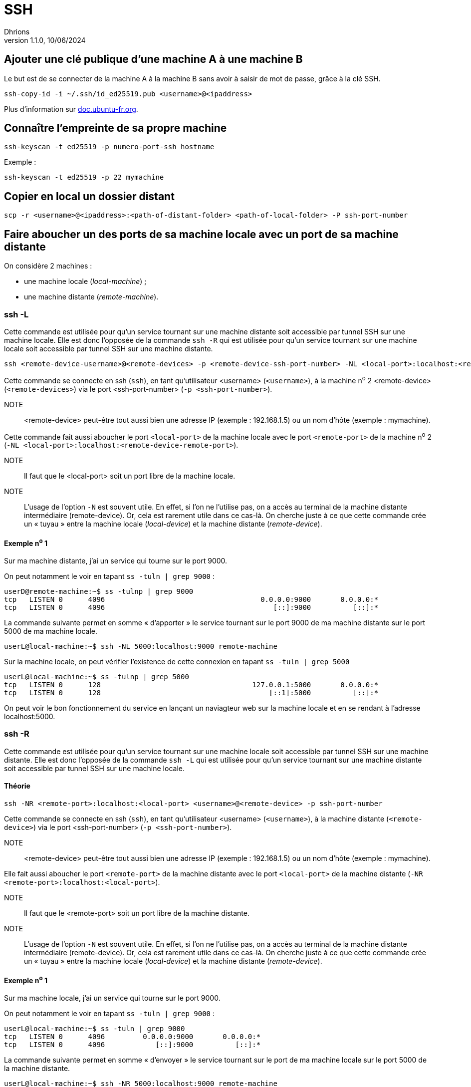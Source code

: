 = SSH
Dhrions
Version 1.1.0, 10/06/2024

:imagesdir: ./medias

== Ajouter une clé publique d'une machine A à une machine B

Le but est de se connecter de la machine A à la machine B sans avoir à saisir de mot de passe, grâce à la clé SSH.

[source, bash]
----
ssh-copy-id -i ~/.ssh/id_ed25519.pub <username>@<ipaddress>
----

Plus d'information sur https://doc.ubuntu-fr.org/ssh#mise_en_place_des_cles[doc.ubuntu-fr.org].

== Connaître l'empreinte de sa propre machine

[source, bash]
----
ssh-keyscan -t ed25519 -p numero-port-ssh hostname
----

Exemple :

[source, bash]
----
ssh-keyscan -t ed25519 -p 22 mymachine
----

== Copier en local un dossier distant

[source, bash]
----
scp -r <username>@<ipaddress>:<path-of-distant-folder> <path-of-local-folder> -P ssh-port-number
----

== Faire aboucher un des ports de sa machine locale avec un port de sa machine distante

On considère 2 machines :

* une machine locale (_local-machine_) ;
// * la machine distante intermédiaire (_device2_) ;
* une machine distante (_remote-machine_).

// Ces deux dernières peuvent être la même machine.
//
=== ssh -L

Cette commande est utilisée pour qu'un service tournant sur une machine distante soit accessible par tunnel SSH sur une machine locale.
Elle est donc l'opposée de la commande `ssh -R` qui est utilisée pour qu'un service tournant sur une machine locale soit accessible par tunnel SSH sur une machine distante.

[source, bash]
----
ssh <remote-device-username>@<remote-devices> -p <remote-device-ssh-port-number> -NL <local-port>:localhost:<remote-device-remote-port>
----

Cette commande se connecte en ssh (`ssh`), en tant qu'utilisateur <username> (`<username>`), à la machine n^o^ 2  <remote-device> (`<remote-devices>`) via le port <ssh-port-number> (`-p <ssh-port-number>`).

NOTE:: <remote-device> peut-être tout aussi bien une adresse IP (exemple : 192.168.1.5) ou un nom d'hôte (exemple : mymachine).

Cette commande fait aussi aboucher le port `<local-port>` de la machine locale avec le port `<remote-port>` de la machine n^o^ 2 (`-NL <local-port>:localhost:<remote-device-remote-port>`).

NOTE:: Il faut que le <local-port> soit un port libre de la machine locale.

NOTE:: L'usage de l'option `-N` est souvent utile.
En effet, si l'on ne l'utilise pas, on a accès au terminal de la machine distante intermédiaire (remote-device).
Or, cela est rarement utile dans ce cas-là.
On cherche juste à ce que cette commande crée un « tuyau » entre la machine locale (_local-device_) et la machine distante (_remote-device_).

// image::ssh-tunnel.drawio.svg[2000]

// NOTE:: Il faut que le <local-port> soit un port libre de la machine locale.

// Exemple :

// [source, bash]
// ----
// ssh jean@1.2.3.4 -p 33 -NL 5000:5.6.7.8:6000 
// ----

// Cette commande fait aboucher le port 5000 de la machine locale avec le port 6000 de la machine ayant pour adresse IP 5.6.7.8  *du point de vue de la machine locale* (`-L <local-port>:<device3-ip-address>:<device3-remote-port>`) en passant par la machine ayant pour adresse IP `1.2.3.4` via l'utilisateur jean (`jean`) et le port 33 (`-p 33`).

==== Exemple n^o^ 1

Sur ma machine distante, j'ai un service qui tourne sur le port 9000.

On peut notamment le voir en tapant `ss -tuln | grep 9000` :

[source, bash]
userD@remote-machine:~$ ss -tulnp | grep 9000
tcp   LISTEN 0      4096                                     0.0.0.0:9000       0.0.0.0:*          
tcp   LISTEN 0      4096                                        [::]:9000          [::]:*          

La commande suivante permet en somme « d'apporter » le service tournant sur le port 9000 de ma machine distante sur le port 5000 de ma machine locale.

[source, bash]
userL@local-machine:~$ ssh -NL 5000:localhost:9000 remote-machine

Sur la machine locale, on peut vérifier l'existence de cette connexion en tapant `ss -tuln | grep 5000`

[source, bash]
userL@local-machine:~$ ss -tulnp | grep 5000
tcp   LISTEN 0      128                                    127.0.0.1:5000       0.0.0.0:*       
tcp   LISTEN 0      128                                        [::1]:5000          [::]:*

On peut voir le bon fonctionnement du service en lançant un naviagteur web sur la machine locale et en se rendant à l'adresse localhost:5000.

=== ssh -R

Cette commande est utilisée pour qu'un service tournant sur une machine locale soit accessible par tunnel SSH sur une machine distante.
Elle est donc l'opposée de la commande `ssh -L` qui est utilisée pour qu'un service tournant sur une machine distante soit accessible par tunnel SSH sur une machine locale.

==== Théorie

[source, bash]
----
ssh -NR <remote-port>:localhost:<local-port> <username>@<remote-device> -p ssh-port-number
----

Cette commande se connecte en ssh (`ssh`), en tant qu'utilisateur <username> (`<username>`), à la machine distante (`<remote-device>`) via le port <ssh-port-number> (`-p <ssh-port-number>`).

NOTE:: <remote-device> peut-être tout aussi bien une adresse IP (exemple : 192.168.1.5) ou un nom d'hôte (exemple : mymachine).

Elle fait aussi aboucher le port `<remote-port>` de la machine distante avec le port `<local-port>` de la machine distante (`-NR <remote-port>:localhost:<local-port>`).

NOTE:: Il faut que le <remote-port> soit un port libre de la machine distante.

NOTE:: L'usage de l'option `-N` est souvent utile.
En effet, si l'on ne l'utilise pas, on a accès au terminal de la machine distante intermédiaire (remote-device).
Or, cela est rarement utile dans ce cas-là.
On cherche juste à ce que cette commande crée un « tuyau » entre la machine locale (_local-device_) et la machine distante (_remote-device_).

==== Exemple n^o^ 1

Sur ma machine locale, j'ai un service qui tourne sur le port 9000.

On peut notamment le voir en tapant `ss -tuln | grep 9000` :

[source, bash]
userL@local-machine:~$ ss -tuln | grep 9000
tcp   LISTEN 0      4096         0.0.0.0:9000       0.0.0.0:*          
tcp   LISTEN 0      4096            [::]:9000          [::]:*

La commande suivante permet en somme « d'envoyer » le service tournant sur le port de ma machine locale sur le port 5000 de la machine distante.

[source, bash]
userL@local-machine:~$ ssh -NR 5000:localhost:9000 remote-machine

Sur la machine distante, on peut vérifier l'existence de cette connexion en tapant `ss -tuln | grep 5000`

[source, bash]
userD@remote-machine:~$ ss -tulnp | grep 5000
tcp   LISTEN 0      128                                    127.0.0.1:5000       0.0.0.0:*       
tcp   LISTEN 0      128                                        [::1]:5000          [::]:*

Cela dit, je ne devrais pas avoir ça :

[source, bash]
userD@remote-machine:~$ curl localhost:5000
<a href="/timeout.html">Temporary Redirect</a>.

Quid si l'on remplace localhost par adresse IP ?
L'adresse IP sera-t-elle l'adresse IP vue par la machine hôte ou par la machine distante ?